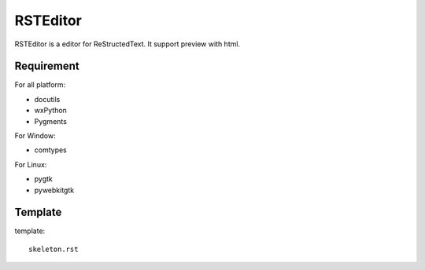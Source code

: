 =========
RSTEditor
=========
RSTEditor is a editor for ReStructedText. It support preview with html.

Requirement
===========
For all platform:

+ docutils
+ wxPython
+ Pygments

For Window:

+ comtypes

For Linux:

+ pygtk
+ pywebkitgtk

Template
========
template::

    skeleton.rst


